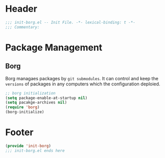 * Header
#+begin_src emacs-lisp
  ;;; init-borg.el -- Init File. -*- lexical-binding: t -*-
  ;;; Commentary:

#+end_src

* Package Management

** Borg
Borg managaes packages by ~git submodules~.
It can control and keep the =versions= of packages in any computers which the configuration deploied.
#+begin_src emacs-lisp
  ;; borg initialization
  (setq package-enable-at-startup nil)
  (setq pacakge-archives nil)
  (require 'borg)
  (borg-initialize)
#+end_src

* Footer
#+begin_src emacs-lisp
(provide 'init-borg)
;;; init-borg.el ends here
#+end_src
